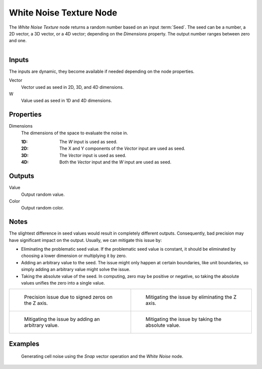 .. _bpy.types.ShaderNodeTexWhiteNoise:

************************
White Noise Texture Node
************************

The *White Noise Texture* node returns a random number based on an input :term:`Seed`.
The seed can be a number, a 2D vector, a 3D vector, or a 4D vector; depending on the *Dimensions* property.
The output number ranges between zero and one.

.. figure:: /images/render_shader-nodes_textures_white-noise_node.png
   :align: right
   :alt: White Noise Texture Node.


Inputs
======

The inputs are dynamic, they become available if needed depending on the node properties.

Vector
   Vector used as seed in 2D, 3D, and 4D dimensions.
W
   Value used as seed in 1D and 4D dimensions.


Properties
==========

Dimensions
   The dimensions of the space to evaluate the noise in.

   :1D: The *W* input is used as seed.
   :2D: The X and Y components of the *Vector* input are used as seed.
   :3D: The *Vector* input is used as seed.
   :4D: Both the *Vector* input and the *W* input are used as seed.


Outputs
=======

Value
   Output random value.
Color
   Output random color.


.. _shader-white-noise-notes:

Notes
=====

The slightest difference in seed values would result in completely different outputs.
Consequently, bad precision may have significant impact on the output.
Usually, we can mitigate this issue by:

- Eliminating the problematic seed value. If the problematic seed value is constant,
  it should be eliminated by choosing a lower dimension or multiplying it by zero.
- Adding an arbitrary value to the seed. The issue might only happen at certain boundaries,
  like unit boundaries, so simply adding an arbitrary value might solve the issue.
- Taking the absolute value of the seed. In computing, zero may be positive or negative,
  so taking the absolute values unifies the zero into a single value.

.. list-table::

   * - .. figure:: /images/render_shader-nodes_textures_white-noise_issue.png

          Precision issue due to signed zeros on the Z axis.

     - .. figure:: /images/render_shader-nodes_textures_white-noise_solution1.png

          Mitigating the issue by eliminating the Z axis.

   * - .. figure:: /images/render_shader-nodes_textures_white-noise_solution2.png

          Mitigating the issue by adding an arbitrary value.

     - .. figure:: /images/render_shader-nodes_textures_white-noise_solution3.png

          Mitigating the issue by taking the absolute value.


Examples
========

.. figure:: /images/render_shader-nodes_textures_white-noise_solution1.png

   Generating cell noise using the *Snap* vector operation and the *White Noise* node.
